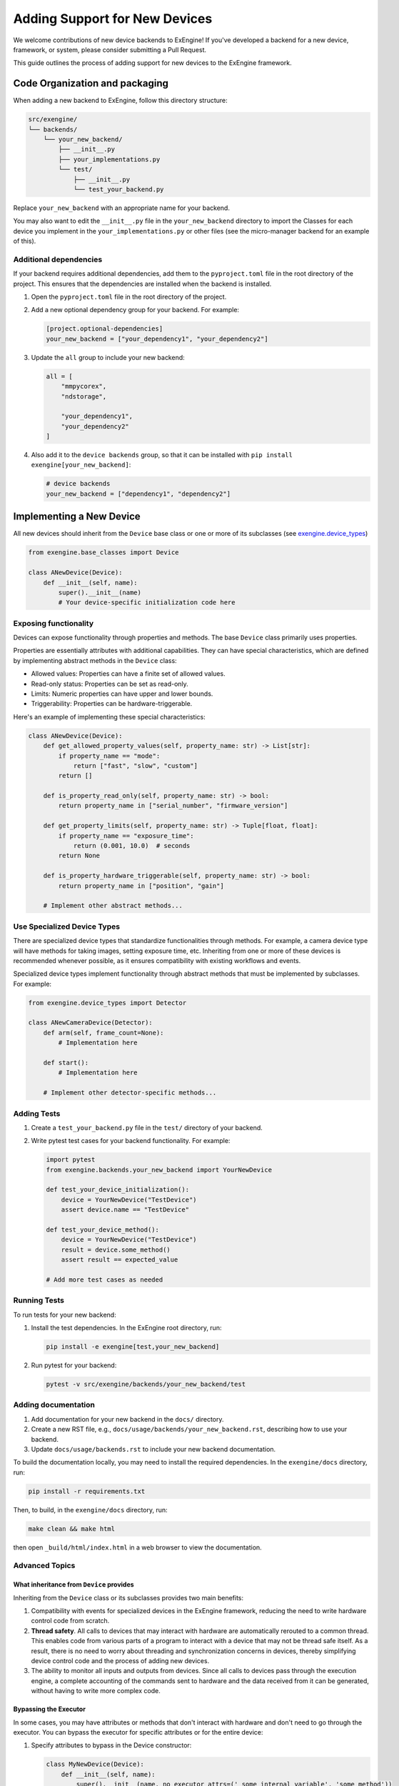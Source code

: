 .. _add_devices:

##############################
Adding Support for New Devices
##############################

We welcome contributions of new device backends to ExEngine! If you've developed a backend for a new device, framework, or system, please consider submitting a Pull Request.

This guide outlines the process of adding support for new devices to the ExEngine framework.


Code Organization and packaging
================================

When adding a new backend to ExEngine, follow this directory structure:

.. code-block:: text

    src/exengine/
    └── backends/
        └── your_new_backend/
            ├── __init__.py
            ├── your_implementations.py
            └── test/
                ├── __init__.py
                └── test_your_backend.py

Replace ``your_new_backend`` with an appropriate name for your backend.

You may also want to edit the ``__init__.py`` file in the ``your_new_backend`` directory to import the Classes for each device you implement in the ``your_implementations.py`` or other files (see the micro-manager backend for an example of this).

Additional dependencies
------------------------

If your backend requires additional dependencies, add them to the ``pyproject.toml`` file in the root directory of the project. This ensures that the dependencies are installed when the backend is installed.

1. Open the ``pyproject.toml`` file in the root directory of the project.
2. Add a new optional dependency group for your backend. For example:

   .. code-block:: toml

      [project.optional-dependencies]
      your_new_backend = ["your_dependency1", "your_dependency2"]

3. Update the ``all`` group to include your new backend:

   .. code-block:: toml

      all = [
          "mmpycorex",
          "ndstorage",

          "your_dependency1",
          "your_dependency2"
      ]

4. Also add it to the ``device backends`` group, so that it can be installed with ``pip install exengine[your_new_backend]``:

   .. code-block:: toml

      # device backends
      your_new_backend = ["dependency1", "dependency2"]


Implementing a New Device
===========================

All new devices should inherit from the ``Device`` base class or one or more of its subclasses (see `exengine.device_types <https://github.com/micro-manager/ExEngine/blob/main/src/exengine/device_types.py>`_)

.. code-block:: python

   from exengine.base_classes import Device

   class ANewDevice(Device):
       def __init__(self, name):
           super().__init__(name)
           # Your device-specific initialization code here

Exposing functionality
-----------------------

Devices can expose functionality through properties and methods. The base ``Device`` class primarily uses properties.

Properties are essentially attributes with additional capabilities. They can have special characteristics, which are defined by implementing abstract methods in the ``Device`` class:

- Allowed values: Properties can have a finite set of allowed values.
- Read-only status: Properties can be set as read-only.
- Limits: Numeric properties can have upper and lower bounds.
- Triggerability: Properties can be hardware-triggerable.

Here's an example of implementing these special characteristics:

.. code-block:: python

   class ANewDevice(Device):
       def get_allowed_property_values(self, property_name: str) -> List[str]:
           if property_name == "mode":
               return ["fast", "slow", "custom"]
           return []

       def is_property_read_only(self, property_name: str) -> bool:
           return property_name in ["serial_number", "firmware_version"]

       def get_property_limits(self, property_name: str) -> Tuple[float, float]:
           if property_name == "exposure_time":
               return (0.001, 10.0)  # seconds
           return None

       def is_property_hardware_triggerable(self, property_name: str) -> bool:
           return property_name in ["position", "gain"]

       # Implement other abstract methods...

Use Specialized Device Types
---------------------------------

There are specialized device types that standardize functionalities through methods. For example, a camera device type will have methods for taking images, setting exposure time, etc. Inheriting from one or more of these devices is recommended whenever possible, as it ensures compatibility with existing workflows and events.

Specialized device types implement functionality through abstract methods that must be implemented by subclasses. For example:

.. code-block:: python

   from exengine.device_types import Detector

   class ANewCameraDevice(Detector):
       def arm(self, frame_count=None):
           # Implementation here

       def start():
           # Implementation here

       # Implement other detector-specific methods...



Adding Tests
------------

1. Create a ``test_your_backend.py`` file in the ``test/`` directory of your backend.
2. Write pytest test cases for your backend functionality. For example:

   .. code-block:: python

      import pytest
      from exengine.backends.your_new_backend import YourNewDevice

      def test_your_device_initialization():
          device = YourNewDevice("TestDevice")
          assert device.name == "TestDevice"

      def test_your_device_method():
          device = YourNewDevice("TestDevice")
          result = device.some_method()
          assert result == expected_value

      # Add more test cases as needed

Running Tests
-------------

To run tests for your new backend:

1. Install the test dependencies. In the ExEngine root directory, run:

   .. code-block:: bash

      pip install -e exengine[test,your_new_backend]

2. Run pytest for your backend:

   .. code-block:: bash

      pytest -v src/exengine/backends/your_new_backend/test

Adding documentation
------------------------

1. Add documentation for your new backend in the ``docs/`` directory.
2. Create a new RST file, e.g., ``docs/usage/backends/your_new_backend.rst``, describing how to use your backend.
3. Update ``docs/usage/backends.rst`` to include your new backend documentation.

To build the documentation locally, you may need to install the required dependencies. In the ``exengine/docs`` directory, run:

.. code-block:: bash

   pip install -r requirements.txt

Then, to build, in the ``exengine/docs`` directory, run:

.. code-block:: bash

   make clean && make html

then open ``_build/html/index.html`` in a web browser to view the documentation.




Advanced Topics
-----------------

What inheritance from ``Device`` provides
^^^^^^^^^^^^^^^^^^^^^^^^^^^^^^^^^^^^^^^^^^^^

Inheriting from the ``Device`` class or its subclasses provides two main benefits:

1. Compatibility with events for specialized devices in the ExEngine framework, reducing the need to write hardware control code from scratch.
2. **Thread safety**. All calls to devices that may interact with hardware are automatically rerouted to a common thread. This enables code from various parts of a program to interact with a device that may not be thread safe itself. As a result, there is no need to worry about threading and synchronization concerns in devices, thereby simplifying device control code and the process of adding new devices.
3. The ability to monitor all inputs and outputs from devices. Since all calls to devices pass through the execution engine, a complete accounting of the commands sent to hardware and the data received from it can be generated, without having to write more complex code.

Bypassing the Executor
^^^^^^^^^^^^^^^^^^^^^^

In some cases, you may have attributes or methods that don't interact with hardware and don't need to go through the executor. You can bypass the executor for specific attributes or for the entire device:

1. Specify attributes to bypass in the Device constructor:

   .. code-block:: python

      class MyNewDevice(Device):
          def __init__(self, name):
              super().__init__(name, no_executor_attrs=('_some_internal_variable', 'some_method'))
              # This will be executed on the calling thread like a normal attribute
              self._some_internal_variable = 0

          def some_method(self):
              # This method will be executed directly on the calling thread
              pass

2. Bypass the executor for all attributes and methods:

   .. code-block:: python

      class MyNewDevice(Device):
          def __init__(self, name):
              super().__init__(name, no_executor=True)
              # All attributes and methods in this class will bypass the executor
              self._some_internal_variable = 0

          def some_method(self):
              # This method will be executed directly on the calling thread
              pass

Using the first approach allows you to selectively bypass the executor for specific attributes or methods, while the second approach bypasses the executor for the entire device.

Note that when using ``no_executor_attrs``, you need to specify the names of the attributes or methods as strings in a sequence (e.g., tuple or list) passed to the ``no_executor_attrs`` parameter in the ``super().__init__()`` call.

These approaches provide flexibility in controlling which parts of your device interact with the executor, allowing for optimization where direct access is safe and beneficial.

